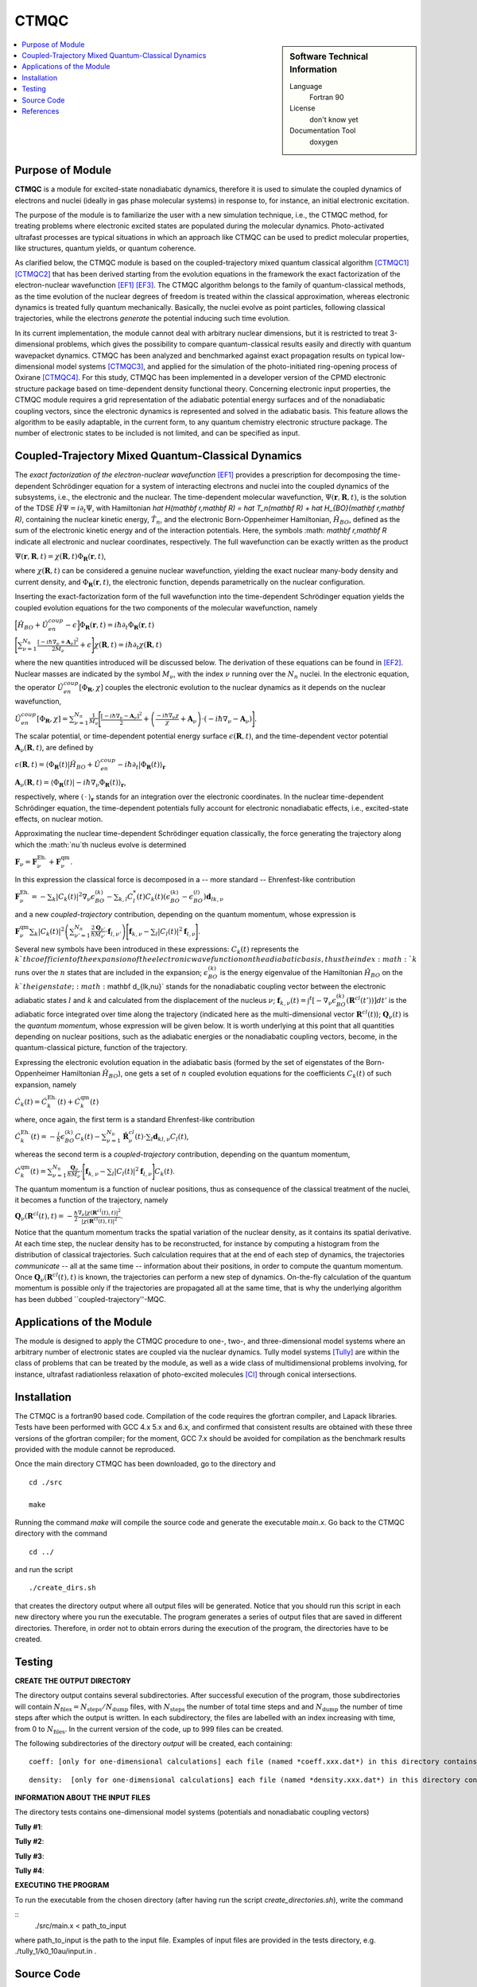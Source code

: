 .. _CTMQC:

####################
CTMQC
####################

.. sidebar:: Software Technical Information

  Language
    Fortran 90

  License
    don't know yet

  Documentation Tool
    doxygen

.. contents:: :local:


Purpose of Module
_________________

**CTMQC** is a module for excited-state nonadiabatic dynamics, therefore it is used to simulate the coupled dynamics of electrons and nuclei (ideally in gas phase molecular systems) in response to, for instance, an initial electronic excitation.

The purpose of the module is to familiarize the user with a new simulation technique, i.e., the CTMQC method, for treating problems where electronic excited states are populated during the molecular dynamics. Photo-activated ultrafast processes are typical situations in which an approach like CTMQC can be used to predict molecular properties, like structures, quantum yields, or quantum coherence.


As clarified below, the CTMQC module is based on the coupled-trajectory mixed quantum classical algorithm [CTMQC1]_ [CTMQC2]_ that has been derived starting from the evolution equations in the framework the exact factorization of the electron-nuclear wavefunction [EF1]_ [EF3]_. The CTMQC algorithm belongs to the family of quantum-classical methods, as the time evolution of the nuclear degrees of freedom is treated within the classical approximation, whereas electronic dynamics is treated fully quantum mechanically. Basically, the nuclei evolve as point particles, following classical trajectories, while the electrons *generate* the potential inducing such time evolution.

In its current implementation, the module cannot deal with arbitrary nuclear dimensions, but it is restricted to treat 3-dimensional problems, which gives the possibility to compare quantum-classical results easily and directly with quantum wavepacket dynamics. CTMQC has been analyzed and benchmarked against exact propagation results on typical low-dimensional model systems [CTMQC3]_, and applied for the simulation of the photo-initiated ring-opening process of Oxirane [CTMQC4]_. For this study, CTMQC has been implemented in a developer version of the CPMD electronic structure package based on time-dependent density functional theory. Concerning electronic input properties, the CTMQC module requires a grid representation of the adiabatic potential energy surfaces and of the nonadiabatic coupling vectors, since the electronic dynamics is represented and solved in the adiabatic basis. This feature allows the algorithm to be easily adaptable, in the current form, to any quantum chemistry electronic structure package. The number of electronic states to be included is not limited, and can be specified as input.


Coupled-Trajectory Mixed Quantum-Classical Dynamics
___________________________________________________

The *exact factorization of the electron-nuclear wavefunction* [EF1]_ provides a prescription for decomposing the time-dependent Schrödinger equation for a system of interacting electrons and nuclei into the coupled dynamics of the subsystems, i.e., the electronic and the nuclear. The time-dependent molecular wavefunction, :math:`\Psi(\mathbf r, \mathbf R,t)`, is the solution of the TDSE :math:`\hat H\Psi = i\partial_t\Psi`, with Hamiltonian `\hat H(\mathbf r,\mathbf R) = \hat T_n(\mathbf R) + \hat H_{BO}(\mathbf r,\mathbf R)`, containing the nuclear kinetic energy, :math:`\hat T_n`, and the electronic Born-Oppenheimer Hamiltonian, :math:`\hat H_{BO}`, defined as the sum of the electronic kinetic energy and of the interaction potentials. Here, the symbols :math: `\mathbf r,\mathbf R` indicate all electronic and nuclear coordinates, respectively. The full wavefunction can be exactly written as the product

:math:`\Psi(\mathbf r,\mathbf R,t) = \chi(\mathbf R,t)\Phi_{\mathbf R}(\mathbf r,t)`,

where :math:`\chi(\mathbf R,t)` can be considered a genuine nuclear wavefunction, yielding the exact nuclear many-body density and current density, and :math:`\Phi_{\mathbf R}(\mathbf r,t)`, the electronic function, depends parametrically on the nuclear configuration. 

Inserting the exact-factorization form of the full wavefunction into the time-dependent Schrödinger equation yields the coupled evolution equations for the two components of the molecular wavefunction, namely

:math:`\Big[\hat H_{BO} +\hat U_{en}^{coup} - \epsilon\Big]\Phi_{\mathbf R}(\mathbf r,t) = i\hbar\partial_t\Phi_{\mathbf R}(\mathbf r,t)`

:math:`\Bigg[\sum_{\nu=1}^{N_n}\frac{[-i\hbar\nabla_\nu+\mathbf A_\nu]^2}{2M_\nu}+\epsilon\Bigg]\chi(\mathbf R,t) = i\hbar\partial_t\chi(\mathbf R,t)`

where the new quantities introduced will be discussed below. The derivation of these equations can be found in [EF2]_. Nuclear masses are indicated by the symbol :math:`M_\nu$`, with the index :math:`\nu` running over the :math:`N_n` nuclei. In the electronic equation, the operator :math:`\hat U_{en}^{coup}[\Phi_{\mathbf R},\chi]` couples the electronic evolution to the nuclear dynamics as it depends on the nuclear wavefunction,

:math:`\hat U_{en}^{coup} [\Phi_{\mathbf R},\chi]= \sum_{\nu=1}^{N_n} \frac{1}{M_\nu}\Bigg[\frac{[-i\hbar \nabla_\nu-\mathbf A_\nu]^2}{2}+\left(\frac{-i\hbar\nabla_\nu\chi}{\chi}+\mathbf A_\nu\right)\cdot\left(-i\hbar\nabla_\nu-\mathbf A_\nu\right)\Bigg].`

The scalar potential, or time-dependent potential energy surface :math:`\epsilon(\mathbf R,t)`, and the time-dependent vector potential :math:`\mathbf A_\nu(\mathbf R,t)`, are defined by 

:math:`\epsilon(\mathbf R,t) = \left\langle \Phi_{\mathbf R}(t)\right|\hat H_{BO}+\hat U_{en}^{coup}-i\hbar\partial_t\left|\Phi_{\mathbf R}(t)\right\rangle_{\mathbf r}`

:math:`\mathbf A_\nu(\mathbf R,t) = \left\langle \Phi_{\mathbf R}(t)\right|\left.-i\hbar\nabla_\nu\Phi_{\mathbf R}(t)\right\rangle_{\mathbf r}`,

respectively, where :math:`\langle\,\cdot\,\rangle_{\mathbf r}` stands for an integration over the electronic coordinates. In the nuclear time-dependent Schrödinger equation, the time-dependent potentials fully account for electronic nonadiabatic effects, i.e., excited-state effects, on nuclear motion.

Approximating the nuclear time-dependent Schrödinger equation classically, the force generating the trajectory along which the :math:`\nu`th nucleus evolve is determined

:math:`\mathbf F_\nu = \mathbf F_\nu^{\textrm{Eh.}}+ \mathbf F_\nu^{\textrm{qm}}`.

In this expression the classical force is decomposed in a -- more standard -- Ehrenfest-like contribution

:math:`\mathbf F_\nu^{\textrm{Eh.}}= -\sum_k\left|C_k(t)\right|^2\nabla_\nu\epsilon_{BO}^{(k)}-\sum_{k, l} C_l^*(t)C_k(t)\left(\epsilon_{BO}^{(k)}-\epsilon_{BO}^{(l)}\right)\mathbf d_{lk,\nu}`

and a new *coupled-trajectory* contribution, depending on the quantum momentum, whose expression is

:math:`\mathbf F_\nu^{\textrm{qm}}\sum_{k}\left|C_k(t)\right|^2\left(\sum_{\nu'=1}^{N_n} \frac{2\mathbf Q_{\nu'}}{\hbar M_{\nu'}}\cdot\mathbf f_{l,\nu'}\right)\Bigg[\mathbf f_{k,\nu}-\sum_{l}\left|C_l(t)\right|^2\mathbf f_{l,\nu}\Bigg]`.

Several new symbols have been introduced in these expressions: :math:`C_k(t)` represents the :math:`k`th coefficient of the expansion of the electronic wavefunction on the adiabatic basis, thus the index :math:`k` runs over the :math:`n` states that are included in the expansion; :math:`\epsilon_{BO}^{(k)}` is the energy eigenvalue of the Hamiltonian :math:`\hat H_{BO}` on the :math:`k`th eigenstate; :math:`\mathbf d_{lk,\nu}` stands for the nonadiabatic coupling vector between the electronic adiabatic states :math:`l` and :math:`k` and calculated from the displacement of the nucleus :math:`\nu`; :math:`\mathbf f_{k,\nu}(t) = \int^t[-\nabla_\nu \epsilon_{BO}^{(k)}(\mathbf R^{cl}(t'))] dt'` is the adiabatic force integrated over time along the trajectory (indicated here as the multi-dimensional vector :math:`\mathbf R^{cl}(t)`); :math:`\mathbf Q_{\nu}(t)` is the *quantum momentum*, whose expression will be given below. It is worth underlying at this point that all quantities depending on nuclear positions, such as the adiabatic energies or the nonadiabatic coupling vectors, become, in the quantum-classical picture, function of the trajectory.
 
Expressing the electronic evolution equation in the adiabatic basis (formed by the set of eigenstates of the Born-Oppenheimer Hamiltonian :math:`\hat H_{BO}`), one gets a set of :math:`n` coupled evolution equations for the coefficients :math:`C_k(t)` of such expansion, namely

:math:`\dot C_k(t) = \dot C_k^{\textrm{Eh.}}(t) + \dot C_k^{\textrm{qm}}(t)`

where, once again, the first term is a standard Ehrenfest-like contribution

:math:`\dot C_k^{\textrm{Eh.}}(t)= -\frac{i}{\hbar}\epsilon_{BO}^{(k)}C_k(t) - \sum_{\nu=1}^{N_n}\dot{\mathbf R}_\nu^{cl}(t)\cdot\sum_{l}\mathbf d_{kl,\nu}C_l(t)`,

whereas the second term is a *coupled-trajectory* contribution, depending on the quantum momentum, 

:math:`\dot C_k^{\textrm{qm}}(t)=\sum_{\nu=1}^{N_n} \frac{\mathbf Q_\nu}{\hbar M_\nu}\cdot\Bigg[\mathbf f_{k,\nu}-\sum_{l}\left|C_l(t)\right|^2\mathbf f_{l,\nu}\Bigg]C_k(t)`.

The quantum momentum is a function of nuclear positions, thus as consequence of the classical treatment of the nuclei, it becomes a function of the trajectory, namely

:math:`\mathbf Q_\nu(\mathbf R^{cl}(t),t) = -\frac{\hbar}{2} \frac{\nabla_\nu|\chi(\mathbf R^{cl}(t),t)|^2}{|\chi(\mathbf R^{cl}(t),t)|^2}.`

Notice that the quantum momentum tracks the spatial variation of the nuclear density, as it contains its spatial derivative. At each time step, the nuclear density has to be reconstructed, for instance by computing a histogram from the distribution of classical trajectories. Such calculation requires that at the end of each step of dynamics, the trajectories *communicate* -- all at the same time -- information about their positions, in order to compute the quantum momentum. Once :math:`\mathbf Q_\nu(\mathbf R^{cl}(t),t)` is known, the trajectories can perform a new step of dynamics. On-the-fly calculation of the quantum momentum is possible only if the trajectories are propagated all at the same time, that is why the underlying algorithm has been dubbed ``coupled-trajectory''-MQC.


Applications of the Module
__________________________

The module is designed to apply the CTMQC procedure to one-, two-, and three-dimensional model systems where an arbitrary number of electronic states are coupled via the nuclear dynamics. Tully model systems [Tully]_ are within the class of problems that can be treated by the module, as well as a wide class of multidimensional problems involving, for instance, ultrafast radiationless relaxation of photo-excited molecules [CI]_ through conical intersections.


Installation
____________

The CTMQC is a fortran90 based code. Compilation of the code requires the gfortran compiler, and Lapack libraries. Tests have been performed with GCC 4.x 5.x and 6.x, and confirmed that consistent results are obtained with these three versions of the gfortran compiler; for the moment, GCC 7.x should be avoided for compilation as the benchmark results provided with the module cannot be reproduced.

Once the main directory CTMQC has been downloaded, go to the directory and

::

        cd ./src 

        make

Running the command *make* will compile the source code and generate the executable *main.x*.
Go back to the CTMQC directory with the command

::

        cd ../

and run the script

::

        ./create_dirs.sh

that creates the directory output where all output files will be generated. Notice that you should run this script in each new directory where you run the executable. The program generates a series of output files that are saved in different directories. Therefore, in order not to obtain errors during the execution of the program, the directories have to be created.


Testing
_______

**CREATE THE OUTPUT DIRECTORY**

The directory output contains several subdirectories. After successful execution of the program, those subdirectories will contain :math:`N_{\textrm{files}} = N_{\textrm{steps}}/N_{\textrm{dump}}` files, with :math:`N_{\textrm{steps}}` the number of total time steps and and :math:`N_{\textrm{dump}}` the number of time steps after which the output is written. In each subdirectory, the files are labelled with an index increasing with time, from 0 to :math:`N_{\textrm{files}}`. In the current version of the code, up to 999 files can be created.

The following subdirectories of the directory *output* will be created, each containing:

::

        coeff: [only for one-dimensional calculations] each file (named *coeff.xxx.dat*) in this directory contains the coefficients of the expansion of the electronic wavefunction in the adiabatic basis as a function of the position of the corresponding trajectory. Each file is in the form: *first column* the position of the trajectory; following *n x n* columns the real part of :math:`C_k^*C_l` with :math:`k,l=1,n`; following *n x n* columns the imaginary part of :math:`C_k^*C_l` with :math:`k,l=1,n`.

::

        density:  [only for one-dimensional calculations] each file (named *density.xxx.dat*) in this directory contains the nuclear density reconstructed as the sum of :math:`N_{traj}` normlized Gaussian functions centered at the position of the trajectories, with :math:`N_{traj}` the total number of trajectories. The data listed in the file have the form: *first column* the grid in nuclear space, that is read as input from the files containing the potential energy surfaces and nonadiabatic coupling vectors (see section INFORMATION ABOUT THE INPUT FILES below); *second column* the nuclear density. Similarly to this set of files containing the density, additional files are created (named *smooth_density.xxx.dat*) where the density is smoothed by convoluting the density with a Gaussian function of fixed variance.


**INFORMATION ABOUT THE INPUT FILES**

The directory tests contains one-dimensional model systems (potentials and nonadiabatic coupling vectors)

**Tully #1**: 

**Tully #2**: 

**Tully #3**: 

**Tully #4**: 
        

**EXECUTING THE PROGRAM**

To run the executable from the chosen directory (after having run the script *create_directories.sh*), write the command

::
        ./src/main.x < path_to_input

where path_to_input is the path to the input file. Examples of input files are provided in the tests directory, e.g. ./tully_1/k0_10au/input.in .


Source Code
___________

The CTMQC source code and test files can be found at `CTMQC <https://gitlab.e-cam2020.eu:10443/Quantum-Dynamics/CT-MQC>`_.


References
__________

.. [CTMQC1] S. K. Min, F. Agostini, E. K. U. Gross, *Phys. Rev. Lett.* 
          **115** (2015) 073001 `DOI: 10.1103/PhysRevLett.115.073001 
          <https://doi.org/10.1103/PhysRevLett.115.073001>`_

.. [CTMQC2] F. Agostini, S. K. Min, A. Abedi, E. K. U. Gross, *J. Chem. Theory Comput* 
          **5** (2016) 2127 `DOI: 10.1021/acs.jctc.5b01180
          <https://doi.org/10.1021/acs.jctc.5b01180>`_

.. [CTMQC3] Graeme H. Gossel, F. Agostini, Neepa T. Maitra, (2018) `arXiv: 1805.03534 [physics.chem-ph]
          <https://arxiv.org/abs/1805.03534>`_

.. [CTMQC4] S. K. Min, Federica Agostini, I. Tavernelli, E. K. U. Gross, *J. Phys. Chem. Lett.* 
          **8** (2017) 3048 `DOI: 10.1021/acs.jpclett.7b01249
          <https://doi.org/10.1021/acs.jpclett.7b01249>`_

.. [EF1] A. Abedi, N. T. Maitra, E. K. U. Gross, *Phys. Rev. Lett.* 
          **105** (2010) 123002 `DOI: 10.1103/PhysRevLett.105.123002 
          <https://doi.org/10.1103/PhysRevLett.105.123002>`_

.. [EF2] A. Abedi, N. T. Maitra, E. K. U. Gross, *J. Chem. Phys.* 
          **137** (2012) 22A530 `DOI: 10.1063/1.4745836 
          <https://doi.org/10.1063/1.4745836>`_

.. [EF3] F. Agostini, B. F. E. Curchod, R. Vuilleumier, I. Tavernelli, E. K. U. Gross, 
           *TDDFT and Quantum-Classical Dynamics: a Universal Tool Describing the Dynamics of Matter*
           in 'Handbook of Materials Modeling. Volume 1 Methods: Theory and Modeling'', edited by 
           Wanda Andreoni and Sidney Yip, Springer (in production).

.. [Tully] J. C. Tully, *J. Chem. Phys.* 
          **93** (1990) 1061 `DOI: 10.1063/1.459170
          <https://doi.org/10.1063/1.459170>`_

.. [CI] B. F. E. Curchod, F. Agostini, *J. Phys. Chem. Lett.* 
          **8** (2017) 831 `DOI: 10.1021/acs.jpclett.7b00043
          <https://doi.org/10.1021/acs.jpclett.7b000439>`_

